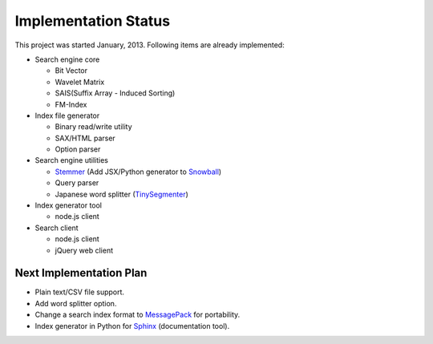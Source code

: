 Implementation Status
=====================

This project was started January, 2013. Following items are already implemented:

.. more::

* Search engine core

  * Bit Vector
  * Wavelet Matrix
  * SAIS(Suffix Array - Induced Sorting)
  * FM-Index

* Index file generator

  * Binary read/write utility
  * SAX/HTML parser
  * Option parser

* Search engine utilities

  * `Stemmer <https://github.com/shibukawa/snowball>`_ (Add JSX/Python generator to `Snowball <http://snowball.tartarus.org/>`_)
  * Query parser
  * Japanese word splitter (`TinySegmenter <http://chasen.org/~taku/software/TinySegmenter/>`_)

* Index generator tool

  * node.js client

* Search client

  * node.js client
  * jQuery web client

Next Implementation Plan
------------------------

* Plain text/CSV file support.
* Add word splitter option.
* Change a search index format to `MessagePack <http://msgpack.org/>`_ for portability.
* Index generator in Python for `Sphinx <http://sphinx-doc.org>`_ (documentation tool).

.. author:: default
.. categories:: development
.. tags:: status
.. comments::
